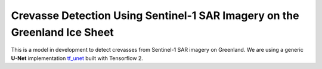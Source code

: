 =============================
Crevasse Detection Using Sentinel-1 SAR Imagery on the Greenland Ice Sheet
=============================


This is a model in development to detect crevasses from Sentinel-1 SAR imagery on Greenland. We are using a generic **U-Net** implementation `tf_unet <https://github.com/jakeret/unet>`_ built with Tensorflow 2.

